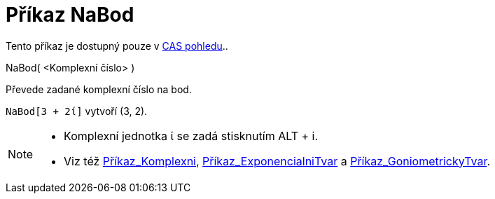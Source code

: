 = Příkaz NaBod
:page-en: commands/ToPoint
ifdef::env-github[:imagesdir: /cs/modules/ROOT/assets/images]

Tento příkaz je dostupný pouze v xref:/CAS_pohled.adoc[CAS pohledu]..

NaBod( <Komplexní číslo> )

Převede zadané komplexní číslo na bod.

[EXAMPLE]
====

`++NaBod[3 + 2ί]++` vytvoří (3, 2).

====

[NOTE]
====

* Komplexní jednotka ί se zadá stisknutím [.kcode]#ALT# + [.kcode]#i#.
* Viz též xref:/commands/Komplexni.adoc[Příkaz_Komplexni],
xref:/commands/ExponencialniTvar.adoc[Příkaz_ExponencialniTvar] a
xref:/commands/GoniometrickyTvar.adoc[Příkaz_GoniometrickyTvar].

====
